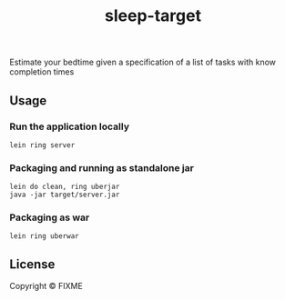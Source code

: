 # -*- mode:org -*-
#+TITLE: sleep-target
#+STARTUP: indent
#+OPTIONS: toc:nil

Estimate your bedtime given a specification of a list of tasks with know completion times

** Usage

*** Run the application locally

=lein ring server=

*** Packaging and running as standalone jar

#+BEGIN_EXAMPLE
    lein do clean, ring uberjar
    java -jar target/server.jar
#+END_EXAMPLE

*** Packaging as war

=lein ring uberwar=

** License

Copyright © FIXME
